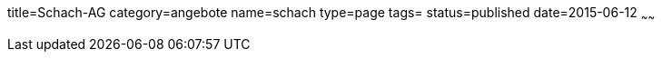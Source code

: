 title=Schach-AG
category=angebote
name=schach
type=page
tags=
status=published
date=2015-06-12
~~~~~~



